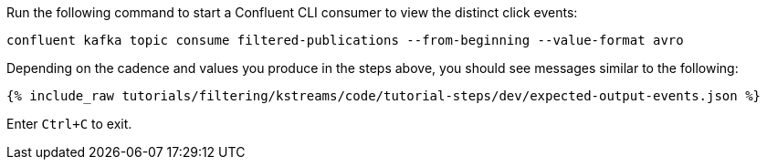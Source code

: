 Run the following command to start a Confluent CLI consumer to view the distinct click events:

```plaintext
confluent kafka topic consume filtered-publications --from-beginning --value-format avro
```

Depending on the cadence and values you produce in the steps above, you should see messages similar to the following:

+++++
<pre class="snippet"><code class="json">{% include_raw tutorials/filtering/kstreams/code/tutorial-steps/dev/expected-output-events.json %}</code></pre>
+++++

Enter `Ctrl+C` to exit.
